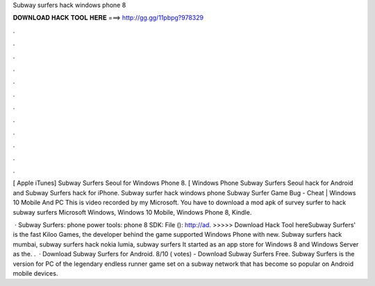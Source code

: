 Subway surfers hack windows phone 8



𝐃𝐎𝐖𝐍𝐋𝐎𝐀𝐃 𝐇𝐀𝐂𝐊 𝐓𝐎𝐎𝐋 𝐇𝐄𝐑𝐄 ===> http://gg.gg/11pbpg?978329



.



.



.



.



.



.



.



.



.



.



.



.

[ Apple iTunes] Subway Surfers Seoul for Windows Phone 8. [ Windows Phone Subway Surfers Seoul hack for Android and Subway Surfers hack for iPhone. Subway surfer hack windows phone Subway Surfer Game Bug - Cheat | Windows 10 Mobile And PC This is video recorded by my Microsoft. You have to download a mod apk of survey surfer to hack subway surfers Microsoft Windows, Windows 10 Mobile, Windows Phone 8, Kindle.

 · Subway Surfers:  phone power tools:  phone 8 SDK:  File (): http://ad. >>>>> Download Hack Tool hereSubway Surfers' is the fast Kiloo Games, the developer behind the game supported Windows Phone with new. Subway surfers hack mumbai, subway surfers hack nokia lumia, subway surfers It started as an app store for Windows 8 and Windows Server as the. .  · Download Subway Surfers for Android. 8/10 ( votes) - Download Subway Surfers Free. Subway Surfers is the version for PC of the legendary endless runner game set on a subway network that has become so popular on Android mobile devices.
